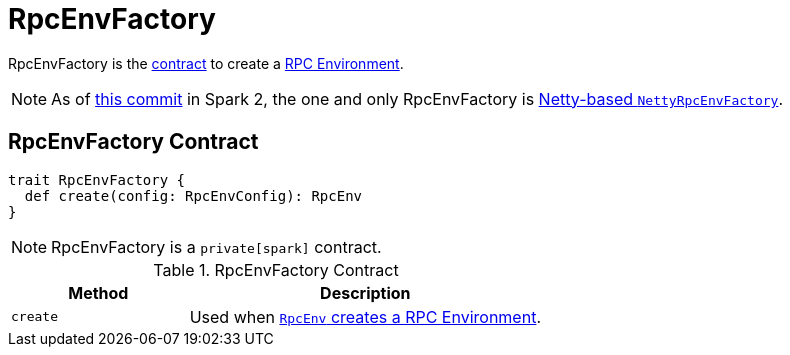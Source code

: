 = RpcEnvFactory

RpcEnvFactory is the <<contract, contract>> to create a xref:rpc:index.adoc[RPC Environment].

NOTE: As of https://github.com/apache/spark/commit/4f5a24d7e73104771f233af041eeba4f41675974[this commit] in Spark 2, the one and only RpcEnvFactory is xref:rpc:spark-rpc-netty.adoc[Netty-based `NettyRpcEnvFactory`].

== [[contract]] RpcEnvFactory Contract

[source, scala]
----
trait RpcEnvFactory {
  def create(config: RpcEnvConfig): RpcEnv
}
----

NOTE: RpcEnvFactory is a `private[spark]` contract.

.RpcEnvFactory Contract
[cols="1,2",options="header",width="100%"]
|===
| Method
| Description

| [[create]] `create`
| Used when xref:rpc:index.adoc#create[`RpcEnv` creates a RPC Environment].
|===
